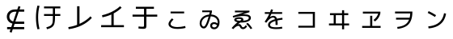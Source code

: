 SplineFontDB: 3.2
FontName: RictyDiminished-Regular
FullName: Ricty Diminished Regular
FamilyName: Ricty Diminished
Weight: Book
Copyright: Copyright (c) 2011-2017 Yasunori Yusa\nCopyright (c) 2006 The Inconsolata Project Authors\nCopyright (c) 2020 itouhiro\nCopyright (C) 2002-2019 M+ FONTS PROJECT\nSIL Open Font License Version 1.1 (http://scripts.sil.org/ofl)
Version: 4.1.1.20200415
ItalicAngle: 0
UnderlinePosition: -150
UnderlineWidth: 50
Ascent: 860
Descent: 140
InvalidEm: 0
sfntRevision: 0x00041999
LayerCount: 2
Layer: 0 1 "+gMyXYgAA" 1
Layer: 1 1 "+Uk2XYgAA" 0
XUID: [1021 1008 -2030067150 12016504]
StyleMap: 0x0040
FSType: 0
OS2Version: 1
OS2_WeightWidthSlopeOnly: 0
OS2_UseTypoMetrics: 0
CreationTime: 1586902698
ModificationTime: 1740402363
PfmFamily: 17
TTFWeight: 400
TTFWidth: 5
LineGap: 0
VLineGap: 0
Panose: 2 11 5 9 2 2 3 2 2 7
OS2TypoAscent: 860
OS2TypoAOffset: 0
OS2TypoDescent: -140
OS2TypoDOffset: 0
OS2TypoLinegap: 0
OS2WinAscent: 835
OS2WinAOffset: 0
OS2WinDescent: 215
OS2WinDOffset: 0
HheadAscent: 835
HheadAOffset: 0
HheadDescent: -215
HheadDOffset: 0
OS2SubXSize: 650
OS2SubYSize: 699
OS2SubXOff: 0
OS2SubYOff: 140
OS2SupXSize: 650
OS2SupYSize: 699
OS2SupXOff: 0
OS2SupYOff: 479
OS2StrikeYSize: 49
OS2StrikeYPos: 258
OS2FamilyClass: 2057
OS2Vendor: 'PfEd'
OS2CodePages: 4012019f.dfd70000
OS2UnicodeRanges: e00002bf.6ac7fdfb.04000012.00000000
MarkAttachClasses: 1
DEI: 91125
MacFeat: 0 0 0
MacName: 0 0 24 "All Typographic Features"
MacName: 0 1 24 "Fonctions typographiques"
MacName: 0 2 32 "Alle typografischen Mglichkeiten"
MacName: 0 3 21 "Funzioni Tipografiche"
MacName: 0 4 28 "Alle typografische kenmerken"
MacSetting: 0
MacName: 0 0 17 "All Type Features"
MacName: 0 1 31 "Toutes fonctions typographiques"
MacName: 0 2 23 "Alle Auszeichnungsarten"
MacName: 0 3 17 "Tutte le Funzioni"
MacName: 0 4 18 "Alle typekenmerken"
MacFeat: 10 1 0
MacName: 0 0 17 "Vertical Position"
MacName: 0 1 18 "Position Verticale"
MacName: 0 4 17 "Verticale positie"
MacSetting: 0
MacName: 0 0 24 "Normal Vertical Position"
MacName: 0 1 26 "Position Verticale Normale"
MacName: 0 2 6 "Normal"
MacName: 0 3 17 "Posizione Normale"
MacName: 0 4 25 "Normale verticale positie"
MacSetting: 1
MacName: 0 0 9 "Superiors"
MacName: 0 1 18 "Position Suprieure"
MacName: 0 2 12 "Hochgestellt"
MacName: 0 3 5 "Apice"
MacName: 0 4 11 "Superieuren"
MacSetting: 2
MacName: 0 0 9 "Inferiors"
MacName: 0 1 18 "Position Infrieure"
MacName: 0 2 12 "Tiefgestellt"
MacName: 0 3 6 "Pedice"
MacName: 0 4 11 "Inferieuren"
MacFeat: 11 1 0
MacName: 0 0 9 "Fractions"
MacName: 0 1 9 "Fractions"
MacName: 0 4 7 "Breuken"
MacSetting: 0
MacName: 0 0 12 "No Fractions"
MacName: 0 1 16 "Pas de Fractions"
MacName: 0 2 11 "Kein Bruche"
MacName: 0 3 16 "Nessuna Frazione"
MacName: 0 4 12 "Geen breuken"
MacSetting: 2
MacName: 0 0 18 "Diagonal Fractions"
MacName: 0 1 22 "Fractions en Diagonale"
MacName: 0 2 16 "Diagonaler Bruch"
MacName: 0 3 18 "Frazioni Diagonali"
MacName: 0 4 17 "Diagonale breuken"
MacFeat: 20 1 0
MacName: 0 0 15 "Character Shape"
MacName: 0 1 19 "Forme des Caractres"
MacName: 0 4 9 "Tekenvorm"
MacSetting: 0
MacName: 0 0 11 "Traditional"
MacName: 0 1 13 "Traditionelle"
MacName: 0 4 12 "Traditioneel"
MacSetting: 4
MacName: 0 0 8 "jis 1990"
MacName: 0 1 8 "jis 1990"
MacName: 0 4 8 "jis 1990"
EndMacFeatures
ShortTable: cvt  2
  33
  633
EndShort
ShortTable: maxp 16
  1
  0
  8284
  415
  22
  0
  0
  2
  0
  1
  1
  0
  64
  0
  0
  0
EndShort
LangName: 1033 "" "" "" "FontForge 2.0 : Ricty Diminished Regular : 15-04-2020"
GaspTable: 1 65535 2 0
Encoding: UnicodeFull
Compacted: 1
UnicodeInterp: none
NameList: AGL For New Fonts
DisplaySize: -36
AntiAlias: 1
FitToEm: 0
WinInfo: 0 32 8
BeginPrivate: 0
EndPrivate
Grid
23 -127 m 25
 23 783 l 25
 933 783 l 25
 933 -127 l 25
 23 -127 l 25
EndSplineSet
AnchorClass2: "Anchor-0"""  "Anchor-1"""  "Anchor-2"""  "Anchor-3"""  "Anchor-4"""  "Anchor-5"""  "Anchor-6""" 
BeginChars: 1114152 54

StartChar: u1B11F
Encoding: 110879 110879 0
Width: 1000
Flags: W
LayerCount: 2
Fore
SplineSet
634 375 m 5,0,-1
 361 375 l 5,1,-1
 361 434 l 5,2,-1
 634 434 l 5,3,-1
 634 612 l 1,4,-1
 361 612 l 1,5,-1
 361 672 l 1,6,-1
 864 672 l 1,7,-1
 864 612 l 1,8,-1
 700 612 l 1,9,-1
 700 434 l 5,10,-1
 864 434 l 5,11,-1
 864 375 l 5,12,-1
 700 375 l 5,13,-1
 700 334 l 2,14,15
 700 153 700 153 661 84 c 128,-1,16
 622 15 622 15 524 -20 c 0,17,18
 493 -31 493 -31 453 -42 c 1,19,-1
 432 18 l 1,20,21
 536 46 536 46 575 80 c 0,22,23
 627 124 627 124 630 220 c 0,24,25
 634 324 634 324 634 334 c 2,26,-1
 634 375 l 5,0,-1
222 690 m 1,27,28
 177 518 177 518 178 328 c 0,29,30
 178 136 178 136 222 -35 c 1,31,-1
 157 -44 l 1,32,33
 111 129 111 129 111 328 c 0,34,35
 111 529 111 529 157 699 c 1,36,-1
 222 690 l 1,27,28
EndSplineSet
Colour: ff00ff
EndChar

StartChar: u1B120
Encoding: 110880 110880 1
Width: 1000
Flags: W
LayerCount: 2
Fore
SplineSet
122 -41 m 1,0,-1
 111 24 l 1,1,2
 251 44 251 44 383 95 c 1,3,-1
 383 679 l 1,4,-1
 457 679 l 1,5,-1
 457 126 l 1,6,7
 521 156 521 156 583 193 c 0,8,9
 706 267 706 267 795 362 c 1,10,-1
 839 313 l 1,11,12
 570 22 570 22 122 -41 c 1,0,-1
EndSplineSet
Colour: ff00ff
EndChar

StartChar: u1B121
Encoding: 110881 110881 2
Width: 1000
Flags: W
LayerCount: 2
Fore
SplineSet
126 21 m 5,0,-1
 126 85 l 1037,1,-1
153 397 m 5,2,3
 358 441 358 441 540 551 c 4,4,5
 636 609 636 609 711 679 c 5,6,-1
 759 633 l 5,7,8
 649 527 649 527 514 455 c 5,9,-1
 514 85 l 5,10,-1
 830 85 l 5,11,-1
 830 21 l 5,12,-1
 126 21 l 5,13,-1
 126 85 l 5,14,-1
 442 85 l 5,15,-1
 442 419 l 5,16,17
 314 362 314 362 166 332 c 5,18,19
 166 332 166 332 153 397 c 5,2,3
EndSplineSet
Colour: ff00ff
EndChar

StartChar: u1B122
Encoding: 110882 110882 3
Width: 1000
Flags: W
LayerCount: 2
Fore
SplineSet
199 598 m 1,0,-1
 199 662 l 1,1,-1
 757 662 l 1,2,-1
 757 598 l 1,3,-1
 524 598 l 1,4,-1
 524 416 l 1,5,-1
 860 416 l 1,6,-1
 860 352 l 1,7,-1
 524 352 l 1,8,-1
 524 79 l 2,9,10
 524 6 524 6 503 -12 c 128,-1,12
 482 -30 482 -30 421 -30 c 0,13,14
 354 -30 354 -30 277 -18 c 1,15,-1
 284 45 l 1,16,17
 342 35 342 35 407 35 c 0,18,19
 436 35 436 35 445 44 c 0,20,21
 451 50 451 50 451 87 c 2,22,-1
 451 352 l 1,23,-1
 96 352 l 1,24,-1
 96 416 l 1,25,-1
 451 416 l 1,26,-1
 451 598 l 1,27,-1
 199 598 l 1,0,-1
EndSplineSet
Colour: ff00ff
EndChar

StartChar: u1B132
Encoding: 110898 110898 4
Width: 1000
Flags: W
LayerCount: 2
Fore
SplineSet
483 -33 m 0,0,1
 314 -33 314 -33 244 37 c 0,2,3
 208 73 208 73 208 123 c 0,4,5
 209 196 209 196 315 299 c 1,6,-1
 362 261 l 1,7,8
 273 172 273 172 272 127 c 0,9,10
 272 72 272 72 349 46 c 0,11,12
 402 27 402 27 483 26 c 0,13,14
 587 26 587 26 693 51 c 0,15,16
 705 54 705 54 723 59 c 1,17,-1
 736 -1 l 1,18,19
 646 -26 646 -26 519 -32 c 0,20,21
 506 -33 506 -33 483 -33 c 0,0,1
272 455 m 1,22,-1
 272 512 l 1,23,-1
 691 512 l 1,24,-1
 691 455 l 1,25,-1
 272 455 l 1,22,-1
EndSplineSet
Colour: ff00ff
EndChar

StartChar: u1B150
Encoding: 110928 110928 5
Width: 1000
Flags: W
LayerCount: 2
Fore
SplineSet
496 69 m 0,0,1
 496 121 496 121 532.5 149.5 c 128,-1,2
 569 178 569 178 620 178 c 0,3,4
 676 177 676 177 723 139 c 1,5,6
 726 161 726 161 726 180 c 0,7,8
 726 266 726 266 655 318 c 0,9,10
 598 359 598 359 513 362 c 1,11,12
 431 76 431 76 368 13 c 0,13,14
 337 -18 337 -18 298 -18 c 0,15,16
 241 -18 241 -18 204 33 c 0,17,18
 171 78 171 78 171 141 c 0,19,20
 171 257 171 257 259 335 c 0,21,22
 340 407 340 407 464 418 c 0,23,24
 465 421 465 421 467.5 432 c 128,-1,25
 470 443 470 443 474 459 c 128,-1,26
 478 475 478 475 483 492 c 1,27,28
 482 492 482 492 250 492 c 1,29,-1
 250 546 l 1,30,-1
 549 546 l 1,31,-1
 549 497 l 1,32,-1
 528 419 l 1,33,34
 655 412 655 412 725 335 c 0,35,36
 785 271 785 271 785 180 c 0,37,38
 785 53 785 53 713 -9 c 0,39,40
 673 -43 673 -43 622 -43 c 0,41,42
 561 -43 561 -43 528.5 -9.5 c 128,-1,43
 496 24 496 24 496 69 c 0,0,1
230 141 m 0,44,45
 230 83 230 83 265 54 c 0,46,47
 281 41 281 41 296 41 c 0,48,49
 360 41 360 41 448 358 c 1,50,51
 337 341 337 341 277 268 c 0,52,53
 230 212 230 212 230 141 c 0,44,45
707 78 m 1,54,55
 666 120 666 120 622 120 c 0,56,57
 574 120 574 120 561 90 c 0,58,59
 556 79 556 79 556 69 c 0,60,61
 556 40 556 40 576 27.5 c 128,-1,62
 596 15 596 15 622 15 c 0,63,64
 680 15 680 15 707 78 c 1,54,55
EndSplineSet
Colour: ff00ff
EndChar

StartChar: u1B151
Encoding: 110929 110929 6
Width: 1000
Flags: W
LayerCount: 2
Fore
SplineSet
607 126 m 1,0,-1
 656 158 l 1,1,2
 739 78 739 78 797 -14 c 1,3,-1
 745 -39 l 1,4,5
 695 38 695 38 607 126 c 1,0,-1
689 312 m 2,6,7
 689 331 689 331 676.5 343.5 c 128,-1,8
 664 356 664 356 624 364 c 128,-1,9
 584 372 584 372 514 372 c 0,10,11
 380 372 380 372 210 322 c 1,12,-1
 192 372 l 1,13,-1
 539 487 l 1,14,-1
 260 487 l 1,15,-1
 260 541 l 1,16,-1
 710 541 l 1,17,-1
 710 493 l 1,18,-1
 491 420 l 1,19,20
 532 425 532 425 559 424 c 0,21,22
 706 424 706 424 743 357 c 0,23,24
 754 338 754 338 754 314 c 0,25,26
 754 283 754 283 738.5 258 c 128,-1,27
 723 233 723 233 696 217.5 c 128,-1,28
 669 202 669 202 638.5 191.5 c 128,-1,29
 608 181 608 181 571 176 c 128,-1,30
 534 171 534 171 506 169 c 128,-1,31
 478 167 478 167 449 167 c 2,32,-1
 425 167 l 1,33,34
 399 151 399 151 347 107 c 1,35,36
 358 112 358 112 374 115.5 c 128,-1,37
 390 119 390 119 394 119 c 0,38,39
 431 119 431 119 456 77 c 0,40,41
 457 75 457 75 459.5 70.5 c 128,-1,42
 462 66 462 66 463 64 c 0,43,44
 473 43 473 43 482.5 32.5 c 128,-1,45
 492 22 492 22 496.5 20 c 128,-1,46
 501 18 501 18 509 18 c 0,47,48
 534 18 534 18 554 35.5 c 128,-1,49
 574 53 574 53 596 85 c 1,50,-1
 636 46 l 1,51,52
 627 33 627 33 621.5 25.5 c 128,-1,53
 616 18 616 18 602.5 3 c 128,-1,54
 589 -12 589 -12 572.5 -22.5 c 128,-1,55
 556 -33 556 -33 536 -37 c 0,56,57
 524 -40 524 -40 512 -40 c 0,58,59
 456 -40 456 -40 424 10 c 0,60,61
 424 11 424 11 421.5 15 c 128,-1,62
 419 19 419 19 418 22 c 0,63,64
 402 53 402 53 389 59 c 0,65,66
 380 63 380 63 372 63 c 0,67,68
 319 63 319 63 254 7 c 0,69,70
 230 -14 230 -14 208 -40 c 1,71,-1
 159 -5 l 1,72,73
 254 108 254 108 342 176 c 1,74,75
 240 197 240 197 239 256 c 0,76,77
 239 292 239 292 286 315 c 0,78,79
 327 336 327 336 387 334 c 0,80,81
 518 332 518 332 522 258 c 0,82,83
 522 257 522 257 522 258 c 2,84,85
 522 240 522 240 512 226 c 1,86,87
 676 235 676 235 688 302 c 1,88,-1
 689 312 l 2,6,7
457 259 m 0,89,90
 456 280 456 280 387 280 c 0,91,92
 321 280 321 280 307 261 c 0,93,94
 305 258 305 258 305 256 c 0,95,96
 305 240 305 240 340 232.5 c 128,-1,97
 375 225 375 225 417 224 c 1,98,99
 453 246 453 246 456 255 c 0,100,101
 456 256 456 256 456.5 257 c 128,-1,102
 457 258 457 258 457 259 c 0,89,90
EndSplineSet
Colour: ff00ff
EndChar

StartChar: u1B152
Encoding: 110930 110930 7
Width: 1000
Flags: W
LayerCount: 2
Fore
SplineSet
511 217 m 1,0,1
 351 167 351 167 348 98 c 0,2,3
 348 54 348 54 390 37 c 0,4,5
 436 18 436 18 538 18 c 0,6,7
 620 18 620 18 717 35 c 1,8,-1
 723 -23 l 1,9,10
 635 -38 635 -38 538 -38 c 0,11,12
 463 -38 463 -38 411.5 -28 c 128,-1,13
 360 -18 360 -18 333 1 c 128,-1,14
 306 20 306 20 295 42 c 128,-1,15
 284 64 284 64 284 94 c 0,16,17
 284 211 284 211 500 272 c 1,18,19
 490 304 490 304 473.5 314 c 128,-1,20
 457 324 457 324 435 324 c 0,21,22
 368 324 368 324 281 226 c 0,23,24
 250 190 250 190 229 160 c 1,25,-1
 178 193 l 1,26,27
 265 314 265 314 321 439 c 1,28,-1
 184 439 l 1,29,-1
 184 494 l 1,30,-1
 345 494 l 1,31,32
 357 524 357 524 377 582 c 1,33,-1
 438 568 l 1,34,35
 432 550 432 550 410 494 c 1,36,-1
 720 494 l 1,37,-1
 720 439 l 1,38,-1
 387 439 l 1,39,40
 363 385 363 385 342 343 c 1,41,42
 357 353 357 353 382 362 c 128,-1,43
 407 371 407 371 424.5 375 c 128,-1,44
 442 379 442 379 445 379 c 1,45,-1
 444 379 l 1,46,47
 468 379 468 379 488 371 c 128,-1,48
 508 363 508 363 519 354 c 128,-1,49
 530 345 530 345 539.5 330 c 128,-1,50
 549 315 549 315 552 307.5 c 128,-1,51
 555 300 555 300 560 288 c 1,52,53
 641 306 641 306 726 316 c 1,54,-1
 732 259 l 1,55,56
 617 243 617 243 573 233 c 1,57,58
 581 178 581 178 581 96 c 2,59,-1
 581 92 l 1,60,-1
 516 92 l 1,61,-1
 516 96 l 2,62,63
 516 171 516 171 511 217 c 1,0,1
EndSplineSet
Colour: ff00ff
EndChar

StartChar: u1B155
Encoding: 110933 110933 8
Width: 1000
Flags: W
LayerCount: 2
Fore
SplineSet
220 501 m 1,0,-1
 732 501 l 1,1,-1
 732 7 l 1,2,-1
 220 7 l 1,3,-1
 220 66 l 1,4,-1
 667 66 l 1,5,-1
 667 441 l 1,6,-1
 220 441 l 1,7,-1
 220 501 l 1,0,-1
EndSplineSet
Colour: ff00ff
EndChar

StartChar: u1B164
Encoding: 110948 110948 9
Width: 1000
Flags: W
LayerCount: 2
Fore
SplineSet
378 399 m 1,0,-1
 378 138 l 1,1,-1
 571 138 l 1,2,-1
 571 399 l 1,3,-1
 378 399 l 1,0,-1
313 399 m 1,4,-1
 198 399 l 1,5,-1
 198 460 l 1,6,-1
 571 460 l 1,7,-1
 571 553 l 1,8,-1
 635 553 l 1,9,-1
 635 460 l 1,10,-1
 763 460 l 1,11,-1
 763 399 l 1,12,-1
 635 399 l 1,13,-1
 635 138 l 1,14,-1
 789 138 l 1,15,-1
 789 77 l 1,16,-1
 635 77 l 1,17,-1
 635 -45 l 1,18,-1
 571 -45 l 1,19,-1
 571 77 l 1,20,-1
 167 77 l 1,21,-1
 167 138 l 1,22,-1
 313 138 l 1,23,-1
 313 399 l 1,4,-1
EndSplineSet
Colour: ff00ff
EndChar

StartChar: u1B165
Encoding: 110949 110949 10
Width: 1000
Flags: W
LayerCount: 2
Fore
SplineSet
215 449 m 1,0,-1
 215 509 l 1,1,-1
 755 509 l 1,2,-1
 755 453 l 1,3,4
 723 327 723 327 638 244 c 0,5,6
 600 211 600 211 588 201 c 1,7,-1
 543 248 l 1,8,9
 652 329 652 329 687 449 c 1,10,-1
 215 449 l 1,0,-1
763 60 m 1,11,-1
 763 0 l 1,12,-1
 193 0 l 1,13,-1
 193 60 l 1,14,-1
 440 60 l 1,15,-1
 440 379 l 1,16,-1
 505 379 l 1,17,-1
 505 60 l 1,18,-1
 763 60 l 1,11,-1
EndSplineSet
Colour: ff00ff
EndChar

StartChar: u1B166
Encoding: 110950 110950 11
Width: 1000
Flags: W
LayerCount: 2
Fore
SplineSet
209 512 m 1,0,-1
 745 512 l 1,1,-1
 745 497 l 2,2,3
 742 219 742 219 608 94 c 0,4,5
 501 -6 501 -6 285 -31 c 1,6,-1
 276 28 l 1,7,8
 423 44 423 44 512.5 98.5 c 128,-1,9
 602 153 602 153 642 259 c 1,10,-1
 240 259 l 1,11,-1
 240 318 l 1,12,-1
 660 318 l 1,13,14
 676 382 676 382 678 453 c 1,15,-1
 209 453 l 1,16,-1
 209 512 l 1,0,-1
EndSplineSet
Colour: ff00ff
EndChar

StartChar: u1B167
Encoding: 110951 110951 12
Width: 1000
Flags: W
LayerCount: 2
Fore
SplineSet
786 446 m 1,0,1
 779 405 779 405 768 367.5 c 128,-1,2
 757 330 757 330 737 285 c 128,-1,3
 717 240 717 240 690.5 202.5 c 128,-1,4
 664 165 664 165 622 127 c 128,-1,5
 580 89 580 89 529 61 c 128,-1,6
 478 33 478 33 406 12 c 128,-1,7
 334 -9 334 -9 249 -16 c 1,8,-1
 245 -16 l 1,9,-1
 235 46 l 1,10,11
 582 78 582 78 687 333 c 0,12,13
 708 384 708 384 724 460 c 1,14,-1
 786 446 l 1,0,1
218 469 m 1,15,-1
 248 526 l 1,16,17
 357 473 357 473 476 399 c 1,18,-1
 443 342 l 1,19,20
 352 401 352 401 218 469 c 1,15,-1
EndSplineSet
Colour: ff00ff
EndChar

StartChar: uni3042_uni3099.ccmp
Encoding: 1114112 -1 13
Width: 1000
GlyphClass: 2
Flags: W
LayerCount: 2
Fore
SplineSet
785 745 m 1,0,-1
 836 773 l 1,1,2
 876 707 876 707 915 633 c 1,3,-1
 863 608 l 1,4,5
 820 688 820 688 785 745 c 1,0,-1
662 731 m 1,6,-1
 712 757 l 1,7,8
 756 685 756 685 788 622 c 1,9,-1
 759 607 l 1,10,-1
 788 607 l 1,11,-1
 788 549 l 1,12,-1
 381 549 l 1,13,-1
 381 431 l 1,14,15
 443 443 443 443 502 443 c 0,16,17
 690 442 690 442 773 341 c 0,18,19
 819 282 819 282 821 198 c 0,20,21
 820 69 820 69 710 -7 c 0,22,23
 646 -49 646 -49 558 -66 c 1,24,-1
 541 -6 l 1,25,26
 679 20 679 20 732 109 c 0,27,28
 755 152 755 152 754 198 c 0,29,30
 752 317 752 317 640 360 c 1,31,32
 572 164 572 164 438 58 c 0,33,34
 338 -21 338 -21 238 -21 c 128,-1,35
 138 -21 138 -21 103 60 c 0,36,37
 89 94 89 94 87 139 c 0,38,39
 88 266 88 266 195 350 c 0,40,41
 250 392 250 392 315 414 c 1,42,-1
 315 549 l 1,43,-1
 120 549 l 1,44,-1
 120 607 l 5,45,-1
 315 607 l 1,46,-1
 315 722 l 1,47,-1
 381 722 l 1,48,-1
 381 607 l 1,49,-1
 733 607 l 1,50,51
 705 660 705 660 662 731 c 1,6,-1
315 348 m 1,52,53
 203 301 203 301 167 214 c 0,54,55
 153 177 153 177 154 146 c 0,56,57
 155 57 155 57 221 42 c 0,58,59
 233 39 233 39 245 39 c 0,60,61
 281 39 281 39 315 54 c 1,62,-1
 315 348 l 1,52,53
579 377 m 1,63,64
 540 382 540 382 502 382 c 0,65,66
 434 382 434 382 381 369 c 1,67,-1
 381 92 l 1,68,69
 495 176 495 176 560 330 c 0,70,71
 573 358 573 358 579 377 c 1,63,64
EndSplineSet
Colour: ff00ff
EndChar

StartChar: uni3044_uni3099.ccmp
Encoding: 1114113 -1 14
Width: 1000
GlyphClass: 2
Flags: W
LayerCount: 2
Fore
SplineSet
785 740 m 1,0,-1
 836 766 l 1,1,2
 880 694 880 694 915 628 c 1,3,-1
 863 602 l 1,4,5
 822 678 822 678 785 740 c 1,0,-1
662 724 m 1,6,-1
 712 751 l 1,7,8
 753 684 753 684 788 615 c 1,9,-1
 738 590 l 1,10,11
 709 648 709 648 662 724 c 1,6,-1
238 621 m 1,12,13
 200 476 200 476 199 318 c 0,14,15
 200 179 200 179 258 90 c 0,16,17
 293 41 293 41 325 39 c 0,18,19
 361 41 361 41 410 111 c 0,20,21
 452 174 452 174 487 265 c 1,22,-1
 551 240 l 1,23,24
 491 73 491 73 402 4 c 0,25,26
 359 -30 359 -30 321 -30 c 0,27,28
 260 -29 260 -29 205 48 c 0,29,30
 134 152 134 152 129 306 c 1,31,-1
 129 318 l 2,32,33
 129 489 129 489 170 630 c 1,34,-1
 238 621 l 1,12,13
760 560 m 1,35,36
 834 384 834 384 848 152 c 0,37,38
 851 107 851 107 851 64 c 1,39,-1
 781 64 l 1,40,41
 781 325 781 325 695 540 c 1,42,-1
 760 560 l 1,35,36
EndSplineSet
Colour: ff00ff
EndChar

StartChar: uni3046_uni309A.ccmp
Encoding: 1114114 -1 15
Width: 1000
Flags: W
LayerCount: 2
Fore
SplineSet
898 634 m 0,0,1
 897 572 897 572 849 538 c 0,2,3
 818 516 818 516 780 516 c 0,4,5
 717 517 717 517 683 565 c 0,6,7
 661 596 661 596 662 634 c 0,8,9
 663 697 663 697 711 731 c 0,10,11
 742 753 742 753 780 753 c 0,12,13
 841 752 841 752 876 703 c 0,14,15
 898 672 898 672 898 634 c 0,0,1
847 634 m 0,16,17
 846 673 846 673 813 692 c 0,18,19
 798 701 798 701 780 701 c 0,20,21
 738 700 738 700 722 666 c 0,22,23
 713 647 713 647 713 634 c 0,24,25
 712 596 712 596 747 576 c 0,26,27
 762 567 762 567 780 567 c 0,28,29
 818 568 818 568 838 602 c 0,30,31
 847 618 847 618 847 634 c 0,16,17
243 639 m 1,32,-1
 251 701 l 1,33,34
 449 667 449 667 621 667 c 1,35,-1
 621 603 l 1,36,37
 452 604 452 604 243 639 c 1,32,-1
125 419 m 1,38,39
 348 474 348 474 518 476 c 2,40,-1
 530 476 l 2,41,42
 748 475 748 475 789 346 c 0,43,44
 796 322 796 322 796 291 c 0,45,46
 795 141 795 141 640 53 c 0,47,48
 511 -20 511 -20 306 -36 c 1,49,-1
 290 27 l 1,50,51
 566 53 566 53 674 166 c 0,52,53
 727 223 727 223 726 288 c 0,54,55
 723 411 723 411 526 412 c 0,56,57
 379 412 379 412 144 358 c 0,58,59
 141 357 141 357 139 357 c 2,60,-1
 125 419 l 1,38,39
EndSplineSet
Colour: ff00ff
EndChar

StartChar: uni3048_uni3099.ccmp
Encoding: 1114115 -1 16
Width: 1000
GlyphClass: 2
Flags: W
LayerCount: 2
Fore
SplineSet
785 745 m 1,0,-1
 836 773 l 1,1,2
 876 707 876 707 915 633 c 1,3,-1
 863 608 l 1,4,5
 820 688 820 688 785 745 c 1,0,-1
662 731 m 1,6,-1
 712 757 l 1,7,8
 756 685 756 685 788 622 c 1,9,-1
 738 596 l 1,10,11
 710 653 710 653 662 731 c 1,6,-1
247 634 m 1,12,-1
 255 694 l 1,13,14
 464 661 464 661 657 662 c 1,15,-1
 657 599 l 1,16,17
 479 599 479 599 247 634 c 1,12,-1
151 494 m 1,18,-1
 716 494 l 1,19,-1
 716 427 l 1,20,-1
 490 241 l 1,21,-1
 491 240 l 1,22,23
 503 242 503 242 506 242 c 0,24,25
 542 242 542 242 563 206 c 0,26,27
 579 176 579 176 593 120 c 0,28,29
 610 54 610 54 635 37 c 0,30,31
 655 26 655 26 697 26 c 0,32,33
 758 26 758 26 813 42 c 1,34,-1
 825 -18 l 1,35,36
 758 -36 758 -36 691 -36 c 0,37,38
 605 -35 605 -35 570 2 c 0,39,40
 546 30 546 30 533 84 c 0,41,42
 510 173 510 173 479 187 c 0,43,44
 471 191 471 191 460 190 c 0,45,46
 435 189 435 189 411 174 c 0,47,48
 367 146 367 146 132 -44 c 1,49,-1
 92 7 l 1,50,-1
 619 432 l 1,51,-1
 618 434 l 1,52,-1
 151 434 l 1,53,-1
 151 494 l 1,18,-1
EndSplineSet
Colour: ff00ff
EndChar

StartChar: uni304A_uni3099.ccmp
Encoding: 1114116 -1 17
Width: 1000
GlyphClass: 2
Flags: W
LayerCount: 2
Fore
SplineSet
785 745 m 1,0,-1
 836 773 l 1,1,2
 876 707 876 707 915 633 c 1,3,-1
 863 608 l 1,4,5
 820 688 820 688 785 745 c 1,0,-1
662 731 m 1,6,-1
 712 757 l 1,7,8
 756 685 756 685 788 622 c 1,9,-1
 748 601 l 1,10,11
 814 525 814 525 868 441 c 1,12,-1
 818 409 l 1,13,14
 758 502 758 502 672 594 c 1,15,-1
 719 632 l 1,16,17
 695 677 695 677 662 731 c 1,6,-1
336 309 m 1,18,19
 204 278 204 278 160 201 c 0,20,21
 145 172 145 172 145 143 c 0,22,23
 146 91 146 91 195 52 c 0,24,25
 234 23 234 23 272 23 c 0,26,27
 321 24 321 24 332 57 c 0,28,29
 336 70 336 70 336 89 c 2,30,-1
 336 309 l 1,18,19
111 598 m 1,31,-1
 336 598 l 1,32,-1
 336 722 l 1,33,-1
 402 722 l 1,34,-1
 402 598 l 1,35,-1
 636 598 l 1,36,-1
 636 540 l 1,37,-1
 402 540 l 1,38,-1
 402 384 l 1,39,40
 451 389 451 389 484 389 c 0,41,42
 642 389 642 389 727 308 c 0,43,44
 784 253 784 253 784 185 c 0,45,46
 782 6 782 6 595 -41 c 0,47,48
 573 -46 573 -46 528 -52 c 1,49,-1
 514 9 l 1,50,51
 714 33 714 33 716 182 c 0,52,53
 716 242 716 242 650 284 c 0,54,55
 582 325 582 325 484 325 c 0,56,57
 448 325 448 325 402 320 c 1,58,-1
 402 88 l 2,59,60
 401 -1 401 -1 349 -24 c 0,61,62
 321 -36 321 -36 278 -36 c 0,63,64
 192 -35 192 -35 131 25 c 0,65,66
 80 77 80 77 78 143 c 0,67,68
 79 240 79 240 172 307 c 0,69,70
 238 353 238 353 336 374 c 1,71,-1
 336 540 l 1,72,-1
 111 540 l 1,73,-1
 111 598 l 1,31,-1
EndSplineSet
Colour: ff00ff
EndChar

StartChar: uni3055_uni309A.ccmp
Encoding: 1114117 -1 18
Width: 1000
Flags: W
LayerCount: 2
Fore
SplineSet
910 639 m 0,0,1
 909 577 909 577 861 543 c 0,2,3
 830 521 830 521 792 521 c 0,4,5
 765 521 765 521 743 531 c 1,6,7
 691 529 691 529 613 525 c 1,8,9
 645 387 645 387 727 263 c 1,10,-1
 666 227 l 1,11,12
 568 294 568 294 442 302 c 1,13,-1
 422 302 l 2,14,15
 287 302 287 302 246 229 c 0,16,17
 231 202 231 202 231 169 c 0,18,19
 234 9 234 9 497 9 c 0,20,21
 588 9 588 9 712 30 c 1,22,-1
 723 -31 l 1,23,24
 616 -52 616 -52 497 -52 c 0,25,26
 237 -51 237 -51 176 90 c 0,27,28
 161 125 161 125 161 172 c 0,29,30
 162 284 162 284 264 333 c 0,31,32
 328 363 328 363 418 363 c 0,33,34
 523 363 523 363 623 316 c 1,35,-1
 624 317 l 1,36,37
 572 411 572 411 547 524 c 1,38,39
 351 518 351 518 109 516 c 1,40,-1
 109 577 l 1,41,42
 357 579 357 579 536 584 c 1,43,44
 527 635 527 635 522 706 c 1,45,-1
 588 709 l 1,46,47
 592 648 592 648 602 586 c 1,48,49
 643 587 643 587 684 589 c 1,50,51
 673 612 673 612 674 639 c 0,52,53
 675 702 675 702 723 736 c 0,54,55
 754 758 754 758 792 758 c 0,56,57
 853 757 853 757 888 708 c 0,58,59
 910 677 910 677 910 639 c 0,0,1
859 639 m 0,60,61
 858 678 858 678 825 697 c 0,62,63
 810 706 810 706 792 706 c 0,64,65
 750 705 750 705 734 671 c 0,66,67
 725 652 725 652 725 639 c 0,68,69
 724 601 724 601 759 581 c 0,70,71
 774 572 774 572 792 572 c 0,72,73
 830 573 830 573 850 607 c 0,74,75
 859 623 859 623 859 639 c 0,60,61
EndSplineSet
Colour: ff00ff
EndChar

StartChar: uni3057_uni309A.ccmp
Encoding: 1114118 -1 19
Width: 1000
Flags: W
LayerCount: 2
Fore
SplineSet
770 601 m 0,0,1
 769 539 769 539 721 505 c 0,2,3
 690 483 690 483 652 483 c 0,4,5
 589 484 589 484 555 532 c 0,6,7
 533 563 533 563 534 601 c 0,8,9
 535 664 535 664 583 698 c 0,10,11
 614 720 614 720 652 720 c 0,12,13
 713 719 713 719 748 670 c 0,14,15
 770 639 770 639 770 601 c 0,0,1
719 601 m 0,16,17
 718 640 718 640 685 659 c 0,18,19
 670 668 670 668 652 668 c 0,20,21
 610 667 610 667 594 633 c 0,22,23
 585 614 585 614 585 601 c 0,24,25
 584 563 584 563 619 543 c 0,26,27
 634 534 634 534 652 534 c 0,28,29
 690 535 690 535 710 569 c 0,30,31
 719 585 719 585 719 601 c 0,16,17
200 704 m 1,32,-1
 271 702 l 1,33,34
 261 486 261 486 261 291 c 0,35,36
 261 112 261 112 315 56 c 0,37,38
 357 18 357 18 444 18 c 0,39,40
 596 19 596 19 698 190 c 0,41,42
 728 243 728 243 751 301 c 1,43,-1
 815 277 l 1,44,45
 727 41 727 41 564 -25 c 0,46,47
 505 -48 505 -48 444 -48 c 0,48,49
 305 -47 305 -47 250 19 c 0,50,51
 190 95 190 95 190 291 c 0,52,53
 189 435 189 435 200 704 c 1,32,-1
EndSplineSet
Colour: ff00ff
EndChar

StartChar: uni3059_uni309A.ccmp
Encoding: 1114119 -1 20
Width: 1000
Flags: W
LayerCount: 2
Fore
SplineSet
75 622 m 1,0,-1
 514 622 l 1,1,-1
 514 740 l 1,2,-1
 581 740 l 1,3,-1
 581 622 l 1,4,-1
 851 622 l 1,5,-1
 851 564 l 1,6,-1
 581 564 l 1,7,-1
 581 360 l 1,8,9
 598 304 598 304 598 248 c 0,10,11
 597 79 597 79 482 8 c 0,12,13
 411 -35 411 -35 291 -52 c 1,14,-1
 281 12 l 1,15,16
 481 38 481 38 522 148 c 0,17,18
 532 177 532 177 534 210 c 2,19,-1
 534 222 l 1,20,-1
 532 222 l 1,21,22
 496 168 496 168 412 162 c 0,23,24
 404 161 404 161 393 161 c 0,25,26
 305 162 305 162 255 225 c 0,27,28
 217 273 217 273 217 334 c 0,29,30
 218 420 218 420 282 470 c 0,31,32
 330 507 330 507 393 507 c 0,33,34
 464 505 464 505 513 466 c 1,35,-1
 514 466 l 1,36,-1
 514 564 l 1,37,-1
 75 564 l 1,38,-1
 75 622 l 1,0,-1
285 334 m 0,39,40
 286 273 286 273 336 240 c 0,41,42
 366 221 366 221 403 221 c 0,43,44
 468 222 468 222 503 271 c 0,45,46
 522 299 522 299 522 334 c 0,47,48
 522 394 522 394 471 427 c 0,49,50
 441 446 441 446 403 446 c 0,51,52
 337 445 337 445 304 396 c 0,53,54
 285 368 285 368 285 334 c 0,39,40
897 401 m 0,55,56
 896 339 896 339 848 305 c 0,57,58
 817 283 817 283 779 283 c 0,59,60
 716 284 716 284 682 332 c 0,61,62
 660 363 660 363 661 401 c 0,63,64
 662 464 662 464 710 498 c 0,65,66
 741 520 741 520 779 520 c 0,67,68
 840 519 840 519 875 470 c 0,69,70
 897 439 897 439 897 401 c 0,55,56
846 401 m 0,71,72
 845 440 845 440 812 459 c 0,73,74
 797 468 797 468 779 468 c 0,75,76
 737 467 737 467 721 433 c 0,77,78
 712 414 712 414 712 401 c 0,79,80
 711 363 711 363 746 343 c 0,81,82
 761 334 761 334 779 334 c 0,83,84
 817 335 817 335 837 369 c 0,85,86
 846 385 846 385 846 401 c 0,71,72
EndSplineSet
Colour: ff00ff
EndChar

StartChar: uni305B_uni309A.ccmp
Encoding: 1114120 -1 21
Width: 1000
Flags: W
LayerCount: 2
Fore
SplineSet
921 635 m 0,0,1
 920 573 920 573 872 539 c 0,2,3
 861 532 861 532 850 527 c 1,4,-1
 852 471 l 1,5,6
 723 464 723 464 665 464 c 1,7,-1
 665 314 l 2,8,9
 665 229 665 229 640 210 c 0,10,11
 621 196 621 196 580 196 c 0,12,13
 532 196 532 196 441 223 c 0,14,15
 411 232 411 232 402 236 c 1,16,-1
 420 297 l 1,17,18
 510 269 510 269 551 263 c 0,19,20
 565 261 565 261 568 261 c 0,21,22
 593 262 593 262 596 269 c 0,23,24
 600 277 600 277 600 326 c 2,25,-1
 600 461 l 1,26,27
 439 458 439 458 278 455 c 1,28,-1
 278 173 l 2,29,30
 278 82 278 82 305 55 c 0,31,32
 338 22 338 22 440 17 c 0,33,34
 458 16 458 16 496 16 c 0,35,36
 634 16 634 16 748 35 c 1,37,-1
 755 -27 l 1,38,39
 645 -46 645 -46 496 -46 c 0,40,41
 332 -46 332 -46 276 -10 c 0,42,43
 224 24 224 24 214 115 c 0,44,45
 211 141 211 141 211 173 c 2,46,-1
 211 454 l 1,47,48
 171 454 171 454 142 453 c 2,49,-1
 74 453 l 1,50,-1
 74 514 l 1,51,-1
 142 514 l 2,52,53
 174 515 174 515 211 515 c 1,54,-1
 211 694 l 1,55,-1
 278 694 l 1,56,-1
 278 515 l 1,57,-1
 600 522 l 1,58,-1
 600 719 l 1,59,-1
 665 719 l 1,60,-1
 665 524 l 1,61,-1
 751 528 l 1,62,63
 724 540 724 540 706 566 c 0,64,65
 684 597 684 597 685 635 c 0,66,67
 686 698 686 698 734 732 c 0,68,69
 765 754 765 754 803 754 c 0,70,71
 864 753 864 753 899 704 c 0,72,73
 921 673 921 673 921 635 c 0,0,1
870 635 m 0,74,75
 869 674 869 674 836 693 c 0,76,77
 821 702 821 702 803 702 c 0,78,79
 761 701 761 701 745 667 c 0,80,81
 736 648 736 648 736 635 c 0,82,83
 735 597 735 597 770 577 c 0,84,85
 785 568 785 568 803 568 c 0,86,87
 841 569 841 569 861 603 c 0,88,89
 870 619 870 619 870 635 c 0,74,75
EndSplineSet
Colour: ff00ff
EndChar

StartChar: uni305D_uni309A.ccmp
Encoding: 1114121 -1 22
Width: 1000
Flags: W
LayerCount: 2
Fore
SplineSet
286 396 m 1,0,-1
 286 394 l 1,1,-1
 822 434 l 1,2,-1
 826 373 l 1,3,-1
 600 357 l 1,4,5
 423 293 423 293 382 195 c 0,6,7
 372 170 372 170 372 144 c 0,8,9
 375 21 375 21 603 20 c 0,10,11
 680 20 680 20 738 32 c 1,12,-1
 746 -30 l 1,13,14
 678 -43 678 -43 603 -43 c 0,15,16
 333 -42 333 -42 302 103 c 0,17,18
 298 118 298 118 299 136 c 0,19,20
 299 242 299 242 431 325 c 0,21,22
 449 336 449 336 471 347 c 1,23,-1
 471 349 l 1,24,-1
 68 318 l 1,25,-1
 64 379 l 1,26,27
 222 391 222 391 436 529 c 0,28,29
 506 574 506 574 565 620 c 1,30,-1
 564 622 l 1,31,-1
 208 622 l 1,32,-1
 208 682 l 1,33,-1
 673 682 l 1,34,-1
 677 623 l 1,35,36
 461 469 461 469 286 396 c 1,0,-1
933 580 m 0,37,38
 932 518 932 518 884 484 c 0,39,40
 853 462 853 462 815 462 c 0,41,42
 752 463 752 463 718 511 c 0,43,44
 696 542 696 542 697 580 c 0,45,46
 698 643 698 643 746 677 c 0,47,48
 777 699 777 699 815 699 c 0,49,50
 876 698 876 698 911 649 c 0,51,52
 933 618 933 618 933 580 c 0,37,38
882 580 m 0,53,54
 881 619 881 619 848 638 c 0,55,56
 833 647 833 647 815 647 c 0,57,58
 773 646 773 646 757 612 c 0,59,60
 748 593 748 593 748 580 c 0,61,62
 747 542 747 542 782 522 c 0,63,64
 797 513 797 513 815 513 c 0,65,66
 853 514 853 514 873 548 c 0,67,68
 882 564 882 564 882 580 c 0,53,54
EndSplineSet
Colour: ff00ff
EndChar

StartChar: uni3063_uni309A.ccmp
Encoding: 1114122 -1 23
Width: 1000
Flags: W
LayerCount: 2
Fore
SplineSet
870 583 m 0,0,1
 869 521 869 521 821 487 c 0,2,3
 790 465 790 465 752 465 c 0,4,5
 689 466 689 466 655 514 c 0,6,7
 633 545 633 545 634 583 c 0,8,9
 635 646 635 646 683 680 c 0,10,11
 714 702 714 702 752 702 c 0,12,13
 813 701 813 701 848 652 c 0,14,15
 870 621 870 621 870 583 c 0,0,1
819 583 m 0,16,17
 818 622 818 622 785 641 c 0,18,19
 770 650 770 650 752 650 c 0,20,21
 710 649 710 649 694 615 c 0,22,23
 685 596 685 596 685 583 c 0,24,25
 684 545 684 545 719 525 c 0,26,27
 734 516 734 516 752 516 c 0,28,29
 790 517 790 517 810 551 c 0,30,31
 819 567 819 567 819 583 c 0,16,17
140 439 m 1,32,33
 361 495 361 495 466 494 c 0,34,35
 740 491 740 491 741 264 c 0,36,37
 739 29 739 29 409 -9 c 0,38,39
 350 -16 350 -16 274 -16 c 1,40,-1
 271 46 l 1,41,42
 640 47 640 47 669 226 c 0,43,44
 672 243 672 243 671 258 c 0,45,46
 669 398 669 398 534 423 c 0,47,48
 504 428 504 428 460 430 c 0,49,50
 363 430 363 430 154 376 c 1,51,-1
 140 439 l 1,32,33
EndSplineSet
Colour: ff00ff
EndChar

StartChar: uni3064_uni309A.ccmp
Encoding: 1114123 -1 24
Width: 1000
Flags: W
LayerCount: 2
Fore
SplineSet
894 623 m 0,0,1
 893 561 893 561 845 527 c 0,2,3
 818 508 818 508 785 505 c 1,4,5
 842 436 842 436 843 321 c 0,6,7
 843 75 843 75 543 3 c 0,8,9
 426 -25 426 -25 263 -25 c 1,10,-1
 259 41 l 1,11,12
 749 42 749 42 768 294 c 0,13,14
 769 305 769 305 768 314 c 0,15,16
 766 490 766 490 605 528 c 0,17,18
 554 539 554 539 495 539 c 0,19,20
 371 539 371 539 111 471 c 1,21,-1
 95 537 l 1,22,23
 362 607 362 607 500 607 c 0,24,25
 595 606 595 606 664 584 c 1,26,27
 658 603 658 603 658 623 c 0,28,29
 659 686 659 686 707 720 c 0,30,31
 738 742 738 742 776 742 c 0,32,33
 837 741 837 741 872 692 c 0,34,35
 894 661 894 661 894 623 c 0,0,1
843 623 m 0,36,37
 842 662 842 662 809 681 c 0,38,39
 794 690 794 690 776 690 c 0,40,41
 734 689 734 689 718 655 c 0,42,43
 709 636 709 636 709 623 c 0,44,45
 708 585 708 585 743 565 c 0,46,47
 758 556 758 556 776 556 c 0,48,49
 814 557 814 557 834 591 c 0,50,51
 843 607 843 607 843 623 c 0,36,37
EndSplineSet
Colour: ff00ff
EndChar

StartChar: uni3068_uni309A.ccmp
Encoding: 1114124 -1 25
Width: 1000
Flags: W
LayerCount: 2
Fore
SplineSet
848 633 m 0,0,1
 847 571 847 571 799 537 c 0,2,3
 781 524 781 524 760 519 c 1,4,-1
 773 461 l 1,5,6
 272 345 272 345 228 186 c 0,7,8
 224 172 224 172 224 157 c 0,9,10
 227 13 227 13 495 11 c 0,11,12
 622 11 622 11 773 32 c 1,13,-1
 780 -31 l 1,14,15
 624 -52 624 -52 495 -52 c 0,16,17
 220 -51 220 -51 164 84 c 0,18,19
 152 118 152 118 152 154 c 0,20,21
 155 275 155 275 315 370 c 1,22,23
 275 537 275 537 249 687 c 1,24,-1
 320 697 l 1,25,26
 348 534 348 534 382 404 c 1,27,28
 517 466 517 466 722 515 c 1,29,30
 665 519 665 519 633 564 c 0,31,32
 611 595 611 595 612 633 c 0,33,34
 613 696 613 696 661 730 c 0,35,36
 692 752 692 752 730 752 c 0,37,38
 791 751 791 751 826 702 c 0,39,40
 848 671 848 671 848 633 c 0,0,1
797 633 m 0,41,42
 796 672 796 672 763 691 c 0,43,44
 748 700 748 700 730 700 c 0,45,46
 688 699 688 699 672 665 c 0,47,48
 663 646 663 646 663 633 c 0,49,50
 662 595 662 595 697 575 c 0,51,52
 712 566 712 566 730 566 c 0,53,54
 768 567 768 567 788 601 c 0,55,56
 797 617 797 617 797 633 c 0,41,42
EndSplineSet
Colour: ff00ff
EndChar

StartChar: uni3089_uni309A.ccmp
Encoding: 1114125 -1 26
Width: 1000
Flags: W
LayerCount: 2
Fore
SplineSet
881 634 m 0,0,1
 880 572 880 572 832 538 c 0,2,3
 801 516 801 516 763 516 c 0,4,5
 702 517 702 517 666 565 c 0,6,7
 661 571 661 571 658 578 c 1,8,9
 459 579 459 579 266 606 c 1,10,-1
 273 666 l 1,11,12
 465 641 465 641 645 639 c 1,13,14
 648 696 648 696 694 731 c 0,15,16
 725 753 725 753 763 753 c 0,17,18
 824 752 824 752 859 703 c 0,19,20
 881 672 881 672 881 634 c 0,0,1
830 634 m 0,21,22
 829 673 829 673 796 692 c 0,23,24
 781 701 781 701 763 701 c 0,25,26
 725 700 725 700 705 666 c 0,27,28
 698 651 698 651 696 634 c 0,29,30
 697 595 697 595 730 576 c 0,31,32
 745 567 745 567 763 567 c 0,33,34
 801 568 801 568 821 602 c 0,35,36
 830 618 830 618 830 634 c 0,21,22
273 506 m 1,37,38
 255 372 255 372 240 290 c 1,39,-1
 242 289 l 1,40,41
 336 361 336 361 460 386 c 0,42,43
 505 396 505 396 547 396 c 0,44,45
 800 393 800 393 802 193 c 0,46,47
 800 8 800 8 572 -38 c 0,48,49
 497 -53 497 -53 408 -52 c 0,50,51
 323 -52 323 -52 221 -41 c 1,52,-1
 224 20 l 1,53,54
 341 8 341 8 408 9 c 0,55,56
 704 9 704 9 723 171 c 0,57,58
 725 185 725 185 725 193 c 0,59,60
 723 318 723 318 577 334 c 0,61,62
 551 336 551 336 538 336 c 0,63,64
 434 335 434 335 311 269 c 0,65,66
 262 242 262 242 221 209 c 1,67,-1
 159 225 l 1,68,69
 183 357 183 357 204 513 c 1,70,-1
 273 506 l 1,37,38
EndSplineSet
Colour: ff00ff
EndChar

StartChar: uni308A_uni309A.ccmp
Encoding: 1114126 -1 27
Width: 1000
Flags: W
LayerCount: 2
Fore
SplineSet
881 634 m 0,0,1
 880 572 880 572 832 538 c 0,2,3
 801 516 801 516 763 516 c 0,4,5
 759 516 759 516 755 516 c 1,6,7
 779 452 779 452 779 363 c 0,8,9
 778 96 778 96 592 3 c 0,10,11
 477 -55 477 -55 279 -55 c 1,12,-1
 276 9 l 1,13,14
 541 10 541 10 638 125 c 0,15,16
 705 210 705 210 707 363 c 0,17,18
 707 562 707 562 581 585 c 0,19,20
 564 588 564 588 552 587 c 0,21,22
 462 586 462 586 382 502 c 0,23,24
 287 400 287 400 266 252 c 0,25,26
 263 232 263 232 263 214 c 1,27,-1
 195 214 l 1,28,-1
 195 673 l 1,29,-1
 263 673 l 1,30,-1
 263 425 l 1,31,-1
 265 425 l 1,32,33
 325 566 325 566 436 624 c 0,34,35
 494 655 494 655 558 655 c 0,36,37
 607 655 607 655 645 638 c 1,38,39
 648 696 648 696 694 731 c 0,40,41
 725 753 725 753 763 753 c 0,42,43
 824 752 824 752 859 703 c 0,44,45
 881 672 881 672 881 634 c 0,0,1
830 634 m 0,46,47
 829 673 829 673 796 692 c 0,48,49
 781 701 781 701 763 701 c 0,50,51
 725 700 725 700 705 666 c 0,52,53
 698 651 698 651 696 634 c 0,54,55
 697 595 697 595 730 576 c 0,56,57
 745 567 745 567 763 567 c 0,58,59
 801 568 801 568 821 602 c 0,60,61
 830 618 830 618 830 634 c 0,46,47
EndSplineSet
Colour: ff00ff
EndChar

StartChar: uni308B_uni309A.ccmp
Encoding: 1114127 -1 28
Width: 1000
Flags: W
LayerCount: 2
Fore
SplineSet
881 634 m 0,0,1
 880 572 880 572 832 538 c 0,2,3
 801 516 801 516 763 516 c 0,4,5
 705 517 705 517 670 560 c 1,6,-1
 374 382 l 1,7,-1
 375 381 l 1,8,9
 466 406 466 406 546 405 c 0,10,11
 814 404 814 404 813 207 c 0,12,13
 812 35 812 35 653 -26 c 0,14,15
 574 -56 574 -56 465 -55 c 0,16,17
 209 -52 209 -52 208 90 c 0,18,19
 208 154 208 154 273 189 c 0,20,21
 329 219 329 219 408 218 c 0,22,23
 599 215 599 215 599 87 c 0,24,25
 599 53 599 53 583 16 c 1,26,27
 739 55 739 55 738 200 c 0,28,29
 738 325 738 325 594 345 c 0,30,31
 558 350 558 350 525 350 c 0,32,33
 337 348 337 348 140 237 c 1,34,-1
 113 286 l 1,35,-1
 605 596 l 1,36,-1
 605 598 l 1,37,-1
 179 598 l 1,38,-1
 179 657 l 1,39,-1
 647 657 l 1,40,41
 655 702 655 702 694 731 c 0,42,43
 725 753 725 753 763 753 c 0,44,45
 824 752 824 752 859 703 c 0,46,47
 881 672 881 672 881 634 c 0,0,1
830 634 m 0,48,49
 829 673 829 673 796 692 c 0,50,51
 781 701 781 701 763 701 c 0,52,53
 725 700 725 700 705 666 c 0,54,55
 698 651 698 651 696 634 c 0,56,57
 697 595 697 595 730 576 c 0,58,59
 745 567 745 567 763 567 c 0,60,61
 801 568 801 568 821 602 c 0,62,63
 830 618 830 618 830 634 c 0,48,49
514 6 m 1,64,65
 537 51 537 51 536 81 c 0,66,67
 533 158 533 158 404 160 c 0,68,69
 312 160 312 160 284 115 c 0,70,71
 277 103 277 103 277 90 c 0,72,73
 277 18 277 18 412 6 c 0,74,75
 446 4 446 4 465 4 c 0,76,77
 476 4 476 4 514 6 c 1,64,65
EndSplineSet
Colour: ff00ff
EndChar

StartChar: uni308C_uni309A.ccmp
Encoding: 1114128 -1 29
Width: 1000
Flags: W
LayerCount: 2
Fore
SplineSet
881 634 m 0,0,1
 880 572 880 572 832 538 c 0,2,3
 801 516 801 516 763 516 c 0,4,5
 739 516 739 516 719 524 c 1,6,7
 730 484 730 484 729 421 c 0,8,9
 729 380 729 380 718 288 c 0,10,11
 708 218 708 218 708 157 c 0,12,13
 708 52 708 52 744 46 c 0,14,15
 748 45 748 45 752 45 c 0,16,17
 791 46 791 46 861 117 c 0,18,19
 867 122 867 122 872 128 c 1,20,-1
 909 80 l 1,21,22
 839 1 839 1 768 -20 c 0,23,24
 748 -25 748 -25 736 -25 c 0,25,26
 671 -24 671 -24 650 40 c 0,27,28
 638 80 638 80 638 151 c 0,29,30
 638 204 638 204 649 283 c 0,31,32
 659 362 659 362 659 414 c 0,33,34
 658 518 658 518 625 526 c 0,35,36
 621 527 621 527 616 527 c 0,37,38
 562 526 562 526 354 333 c 1,39,-1
 353 333 l 1,40,-1
 352 332 l 1,41,-1
 352 -73 l 1,42,-1
 285 -73 l 1,43,-1
 285 268 l 1,44,45
 169 154 169 154 104 89 c 1,46,-1
 60 134 l 1,47,48
 184 261 184 261 285 357 c 1,49,-1
 285 491 l 1,50,-1
 72 491 l 1,51,-1
 72 551 l 1,52,-1
 285 551 l 1,53,-1
 285 706 l 1,54,-1
 352 706 l 1,55,-1
 352 419 l 1,56,57
 530 582 530 582 615 596 c 0,58,59
 624 597 624 597 631 596 c 0,60,61
 642 596 642 596 651 594 c 1,62,63
 645 613 645 613 645 634 c 0,64,65
 646 695 646 695 694 731 c 0,66,67
 725 753 725 753 763 753 c 0,68,69
 824 752 824 752 859 703 c 0,70,71
 881 672 881 672 881 634 c 0,0,1
830 634 m 0,72,73
 829 673 829 673 796 692 c 0,74,75
 781 701 781 701 763 701 c 0,76,77
 725 700 725 700 705 666 c 0,78,79
 698 651 698 651 696 634 c 0,80,81
 697 595 697 595 730 576 c 0,82,83
 745 567 745 567 763 567 c 0,84,85
 801 568 801 568 821 602 c 0,86,87
 830 618 830 618 830 634 c 0,72,73
EndSplineSet
Colour: ff00ff
EndChar

StartChar: uni308D_uni309A.ccmp
Encoding: 1114129 -1 30
Width: 1000
Flags: W
LayerCount: 2
Fore
SplineSet
881 634 m 0,0,1
 880 572 880 572 832 538 c 0,2,3
 801 516 801 516 763 516 c 0,4,5
 706 517 706 517 671 559 c 1,6,-1
 363 369 l 1,7,-1
 364 367 l 1,8,9
 461 396 461 396 540 396 c 0,10,11
 798 395 798 395 809 218 c 1,12,-1
 809 204 l 2,13,14
 809 -34 809 -34 474 -45 c 1,15,-1
 445 -45 l 2,16,17
 370 -45 370 -45 265 -34 c 1,18,-1
 266 30 l 1,19,20
 359 19 359 19 440 19 c 0,21,22
 734 22 734 22 734 198 c 0,23,24
 734 310 734 310 600 333 c 0,25,26
 571 338 571 338 518 339 c 0,27,28
 414 339 414 339 189 249 c 0,29,30
 179 245 179 245 163 236 c 0,31,32
 145 226 145 226 137 222 c 1,33,-1
 111 272 l 1,34,-1
 596 589 l 1,35,-1
 596 591 l 1,36,-1
 188 591 l 1,37,-1
 188 650 l 1,38,-1
 646 650 l 1,39,40
 652 700 652 700 694 731 c 0,41,42
 725 753 725 753 763 753 c 0,43,44
 824 752 824 752 859 703 c 0,45,46
 881 672 881 672 881 634 c 0,0,1
830 634 m 0,47,48
 829 673 829 673 796 692 c 0,49,50
 781 701 781 701 763 701 c 0,51,52
 725 700 725 700 705 666 c 0,53,54
 698 651 698 651 696 634 c 0,55,56
 697 595 697 595 730 576 c 0,57,58
 745 567 745 567 763 567 c 0,59,60
 801 568 801 568 821 602 c 0,61,62
 830 618 830 618 830 634 c 0,47,48
EndSplineSet
Colour: ff00ff
EndChar

StartChar: uni308F_uni3099.ccmp
Encoding: 1114130 -1 31
Width: 1000
Flags: W
LayerCount: 2
Fore
SplineSet
72 558 m 1,0,-1
 266 558 l 1,1,-1
 266 707 l 1,2,-1
 329 707 l 1,3,-1
 329 458 l 1,4,5
 462 583 462 583 566 600 c 0,6,7
 589 604 589 604 609 603 c 0,8,9
 804 601 804 601 830 365 c 0,10,11
 834 327 834 327 833 285 c 0,12,13
 832 110 832 110 732 30 c 0,14,15
 668 -18 668 -18 581 -18 c 0,16,17
 507 -18 507 -18 441 15 c 1,18,-1
 462 74 l 1,19,20
 524 49 524 49 581 47 c 0,21,22
 692 48 692 48 738 147 c 0,23,24
 765 204 765 204 765 285 c 0,25,26
 764 485 764 485 671 527 c 0,27,28
 642 539 642 539 606 539 c 0,29,30
 519 538 519 538 414 448 c 0,31,32
 370 411 370 411 329 368 c 1,33,-1
 329 -61 l 1,34,-1
 266 -61 l 1,35,-1
 266 299 l 1,36,37
 193 216 193 216 104 106 c 1,38,-1
 56 148 l 1,39,40
 173 297 173 297 266 394 c 1,41,-1
 266 501 l 1,42,-1
 72 501 l 1,43,-1
 72 558 l 1,0,-1
785 740 m 5,44,-1
 836 766 l 5,45,46
 880 694 880 694 915 628 c 5,47,-1
 863 602 l 5,48,49
 822 678 822 678 785 740 c 5,44,-1
662 724 m 5,50,-1
 712 751 l 5,51,52
 753 684 753 684 788 615 c 5,53,-1
 738 590 l 5,54,55
 709 648 709 648 662 724 c 5,50,-1
EndSplineSet
Colour: ff00ff
EndChar

StartChar: uni3090_uni3099.ccmp
Encoding: 1114131 -1 32
Width: 1000
Flags: W
LayerCount: 2
Fore
SplineSet
172 626 m 1,0,-1
 172 683 l 1,1,-1
 538 683 l 1,2,-1
 538 626 l 1,3,4
 514 540 514 540 510 522 c 1,5,6
 670 516 670 516 762 417 c 0,7,8
 837 336 837 336 836 225 c 0,9,10
 835 65 835 65 748 -10 c 0,11,12
 698 -52 698 -52 636 -52 c 0,13,14
 550 -51 550 -51 507 6 c 0,15,16
 483 41 483 41 483 84 c 0,17,18
 483 157 483 157 546 195 c 0,19,20
 583 217 583 217 633 217 c 0,21,22
 706 215 706 215 768 162 c 1,23,24
 772 192 772 192 772 225 c 0,25,26
 771 339 771 339 681 405 c 0,27,28
 605 459 605 459 493 461 c 1,29,30
 393 110 393 110 318 24 c 0,31,32
 277 -21 277 -21 226 -21 c 0,33,34
 156 -21 156 -21 112 42 c 0,35,36
 72 98 72 98 72 176 c 0,37,38
 72 319 72 319 180 416 c 0,39,40
 283 506 283 506 441 520 c 1,41,42
 442 525 442 525 468 626 c 1,43,-1
 172 626 l 1,0,-1
752 97 m 1,44,45
 695 153 695 153 636 155 c 0,46,47
 574 154 574 154 554 113 c 0,48,49
 548 99 548 99 548 85 c 0,50,51
 549 34 549 34 598 16 c 0,52,53
 617 11 617 11 636 11 c 0,54,55
 717 12 717 12 752 97 c 1,44,45
424 457 m 1,56,57
 276 437 276 437 195 340 c 0,58,59
 136 267 136 267 136 176 c 0,60,61
 137 99 137 99 181 60 c 0,62,63
 203 43 203 43 224 43 c 0,64,65
 311 45 311 45 423 455 c 0,66,67
 424 457 424 457 424 457 c 1,56,57
746 723 m 5,68,-1
 797 749 l 5,69,70
 841 677 841 677 876 611 c 5,71,-1
 824 585 l 5,72,73
 783 661 783 661 746 723 c 5,68,-1
623 707 m 5,74,-1
 673 734 l 5,75,76
 714 667 714 667 749 598 c 5,77,-1
 699 573 l 5,78,79
 670 631 670 631 623 707 c 5,74,-1
EndSplineSet
Colour: ff00ff
EndChar

StartChar: uni3091_uni3099.ccmp
Encoding: 1114132 -1 33
Width: 1000
Flags: W
LayerCount: 2
Fore
SplineSet
640 707 m 1,0,-1
 690 734 l 1,1,2
 731 667 731 667 766 598 c 1,3,-1
 716 573 l 1,4,5
 707 591 707 591 697 610 c 1,6,-1
 418 516 l 1,7,-1
 419 514 l 1,8,9
 502 528 502 528 557 528 c 0,10,11
 740 527 740 527 784 445 c 0,12,13
 797 421 797 421 797 394 c 0,14,15
 797 289 797 289 653 244 c 0,16,17
 558 214 558 214 418 214 c 2,18,-1
 386 214 l 1,19,20
 331 180 331 180 261 117 c 1,21,-1
 262 115 l 1,22,23
 318 142 318 142 348 142 c 0,24,25
 388 141 388 141 421 92 c 0,26,27
 425 86 425 86 430 75 c 0,28,29
 457 24 457 24 474 17 c 0,30,31
 484 13 484 13 493 14 c 0,32,33
 534 15 534 15 581 66 c 0,34,35
 593 79 593 79 605 96 c 1,36,-1
 647 55 l 1,37,38
 597 -24 597 -24 526 -44 c 0,39,40
 512 -48 512 -48 497 -48 c 0,41,42
 426 -47 426 -47 391 12 c 0,43,44
 385 22 385 22 383 27 c 0,45,46
 361 69 361 69 344 77 c 0,47,48
 332 82 332 82 320 82 c 0,49,50
 249 81 249 81 166 10 c 0,51,52
 135 -17 135 -17 111 -46 c 1,53,-1
 58 -8 l 1,54,55
 183 139 183 139 297 222 c 1,56,57
 161 247 161 247 156 320 c 1,58,59
 158 362 158 362 214 390 c 0,60,61
 268 416 268 416 338 414 c 0,62,63
 501 409 501 409 504 323 c 0,64,65
 505 298 505 298 483 276 c 1,66,67
 708 287 708 287 726 379 c 0,68,69
 727 384 727 384 727 391 c 0,70,71
 725 439 725 439 666 457 c 0,72,73
 613 473 613 473 500 473 c 0,74,75
 330 473 330 473 119 411 c 1,76,-1
 100 464 l 1,77,-1
 561 617 l 1,78,-1
 561 619 l 1,79,-1
 184 619 l 1,80,-1
 184 676 l 1,81,-1
 659 676 l 1,82,83
 650 691 650 691 640 707 c 1,0,-1
763 723 m 1,84,-1
 814 749 l 1,85,86
 858 677 858 677 893 611 c 1,87,-1
 841 585 l 1,88,89
 800 661 800 661 763 723 c 1,84,-1
379 275 m 1,90,-1
 380 276 l 1,91,92
 427 302 427 302 432 318 c 0,93,94
 433 322 433 322 433 325 c 0,95,96
 430 358 430 358 338 358 c 0,97,98
 253 357 253 357 233 330 c 0,99,100
 229 325 229 325 229 320 c 0,101,102
 231 280 231 280 378 275 c 1,103,-1
 379 275 l 1,90,-1
627 156 m 1,104,-1
 679 190 l 1,105,106
 781 91 781 91 850 -18 c 1,107,-1
 793 -45 l 1,108,109
 733 48 733 48 637 146 c 2,110,-1
 627 156 l 1,104,-1
EndSplineSet
Colour: ff00ff
EndChar

StartChar: uni3092_uni3099.ccmp
Encoding: 1114133 -1 34
Width: 1000
Flags: W
LayerCount: 2
Fore
SplineSet
758 -27 m 1,0,1
 650 -45 650 -45 530 -45 c 0,2,3
 290 -44 290 -44 235 40 c 0,4,5
 215 71 215 71 215 116 c 0,6,7
 217 260 217 260 487 337 c 1,8,-1
 488 338 l 1,9,-1
 489 338 l 1,10,11
 468 404 468 404 421 411 c 0,12,13
 407 413 407 413 399 412 c 0,14,15
 316 411 316 411 200 287 c 0,16,17
 171 256 171 256 137 208 c 1,18,-1
 82 243 l 1,19,20
 194 399 194 399 265 558 c 1,21,-1
 87 558 l 1,22,-1
 87 616 l 1,23,-1
 289 616 l 1,24,25
 313 676 313 676 330 727 c 1,26,-1
 396 712 l 1,27,28
 375 653 375 653 359 616 c 1,29,-1
 656 616 l 5,30,-1
 656 558 l 5,31,-1
 335 558 l 1,32,33
 302 483 302 483 268 417 c 1,34,-1
 269 416 l 1,35,36
 348 471 348 471 411 471 c 0,37,38
 511 470 511 470 546 377 c 0,39,40
 552 361 552 361 554 354 c 1,41,42
 648 375 648 375 762 390 c 1,43,-1
 769 330 l 1,44,45
 640 313 640 313 567 296 c 1,46,47
 579 226 579 226 579 118 c 1,48,-1
 509 118 l 1,49,50
 509 218 509 218 500 279 c 1,51,52
 286 213 286 213 284 121 c 0,53,54
 283 63 283 63 340 39 c 0,55,56
 400 14 400 14 530 14 c 0,57,58
 628 14 628 14 752 34 c 1,59,-1
 758 -27 l 1,0,1
742 703 m 1,60,-1
 793 729 l 1,61,62
 837 657 837 657 872 591 c 1,63,-1
 820 565 l 1,64,65
 779 641 779 641 742 703 c 1,60,-1
619 687 m 1,66,-1
 669 714 l 1,67,68
 710 647 710 647 745 578 c 1,69,-1
 695 553 l 1,70,71
 666 611 666 611 619 687 c 1,66,-1
EndSplineSet
Colour: ff00ff
EndChar

StartChar: uni3093_uni3099.ccmp
Encoding: 1114134 -1 35
Width: 1000
Flags: W
LayerCount: 2
Fore
SplineSet
449 689 m 1,0,1
 376 515 376 515 296 312 c 1,2,-1
 298 312 l 1,3,4
 359 387 359 387 432 389 c 0,5,6
 514 389 514 389 552 269 c 0,7,8
 560 242 560 242 569 194 c 0,9,10
 592 66 592 66 623 37 c 0,11,12
 638 26 638 26 654 26 c 0,13,14
 725 28 725 28 782 184 c 0,15,16
 797 228 797 228 808 270 c 1,17,-1
 869 253 l 1,18,19
 803 4 803 4 691 -28 c 0,20,21
 670 -33 670 -33 653 -34 c 0,22,23
 575 -32 575 -32 538 57 c 0,24,25
 521 100 521 100 507 173 c 0,26,27
 483 299 483 299 450 322 c 0,28,29
 438 329 438 329 425 329 c 0,30,31
 348 329 348 329 272 203 c 0,32,33
 217 111 217 111 157 -42 c 1,34,-1
 96 -19 l 1,35,36
 173 177 173 177 388 709 c 1,37,-1
 449 689 l 1,0,1
642 686 m 1,38,-1
 701 718 l 1,39,40
 752 635 752 635 796 552 c 1,41,-1
 736 522 l 1,42,43
 704 583 704 583 642 686 c 1,38,-1
507 648 m 1,44,-1
 566 679 l 1,45,46
 617 596 617 596 659 515 c 1,47,-1
 600 486 l 1,48,49
 562 555 562 555 507 648 c 1,44,-1
EndSplineSet
Colour: ff00ff
EndChar

StartChar: uni30A2_uni3099.ccmp
Encoding: 1114135 -1 36
Width: 1000
GlyphClass: 2
Flags: W
LayerCount: 2
Fore
SplineSet
785 745 m 1,0,-1
 836 773 l 1,1,2
 876 707 876 707 915 633 c 1,3,-1
 863 608 l 1,4,5
 820 688 820 688 785 745 c 1,0,-1
662 731 m 1,6,-1
 712 757 l 1,7,8
 750 695 750 695 779 640 c 1,9,-1
 829 640 l 1,10,-1
 829 578 l 1,11,12
 785 421 785 421 649 322 c 0,13,14
 618 299 618 299 576 279 c 1,15,-1
 540 335 l 1,16,17
 706 420 706 420 754 578 c 1,18,-1
 110 578 l 1,19,-1
 110 640 l 1,20,-1
 715 640 l 1,21,22
 693 681 693 681 662 731 c 1,6,-1
378 491 m 1,23,-1
 448 491 l 1,24,25
 448 227 448 227 371 105 c 0,26,27
 311 11 311 11 195 -39 c 1,28,-1
 162 19 l 1,29,30
 279 69 279 69 329 173 c 0,31,32
 378 279 378 279 378 491 c 1,23,-1
EndSplineSet
Colour: ff00ff
EndChar

StartChar: uni30A4_uni3099.ccmp
Encoding: 1114136 -1 37
Width: 1000
GlyphClass: 2
Flags: W
LayerCount: 2
Fore
SplineSet
785 745 m 1,0,-1
 836 773 l 1,1,2
 876 707 876 707 915 633 c 1,3,-1
 863 608 l 1,4,5
 820 688 820 688 785 745 c 1,0,-1
662 731 m 1,6,-1
 712 757 l 1,7,8
 756 685 756 685 788 622 c 1,9,-1
 738 596 l 1,10,11
 710 653 710 653 662 731 c 1,6,-1
87 332 m 1,12,13
 335 367 335 367 559 501 c 0,14,15
 637 548 637 548 702 604 c 1,16,-1
 746 554 l 1,17,18
 657 477 657 477 543 416 c 1,19,-1
 543 -50 l 1,20,-1
 469 -50 l 1,21,-1
 469 379 l 1,22,23
 289 294 289 294 98 267 c 1,24,-1
 87 332 l 1,12,13
EndSplineSet
Colour: ff00ff
EndChar

StartChar: uni30A6_uni309A.ccmp
Encoding: 1114137 -1 38
Width: 1000
Flags: W
LayerCount: 2
Fore
SplineSet
918 634 m 0,0,1
 917 572 917 572 869 538 c 0,2,3
 842 519 842 519 809 516 c 1,4,-1
 809 421 l 2,5,6
 808 148 808 148 596 29 c 0,7,8
 475 -38 475 -38 294 -50 c 1,9,-1
 286 14 l 1,10,11
 639 38 639 38 719 277 c 0,12,13
 740 343 740 343 740 421 c 2,14,-1
 740 507 l 1,15,-1
 199 507 l 1,16,-1
 199 284 l 1,17,-1
 131 284 l 1,18,-1
 131 569 l 1,19,-1
 427 569 l 1,20,-1
 427 715 l 1,21,-1
 497 715 l 1,22,-1
 497 569 l 1,23,-1
 700 569 l 1,24,25
 681 598 681 598 682 634 c 0,26,27
 683 697 683 697 731 731 c 0,28,29
 762 753 762 753 800 753 c 0,30,31
 861 752 861 752 896 703 c 0,32,33
 918 672 918 672 918 634 c 0,0,1
867 634 m 0,34,35
 866 673 866 673 833 692 c 0,36,37
 818 701 818 701 800 701 c 0,38,39
 758 700 758 700 742 666 c 0,40,41
 733 647 733 647 733 634 c 0,42,43
 732 596 732 596 767 576 c 0,44,45
 775 571 775 571 784 569 c 2,46,-1
 809 569 l 1,47,-1
 809 568 l 1,48,49
 840 572 840 572 858 602 c 0,50,51
 867 618 867 618 867 634 c 0,34,35
EndSplineSet
Colour: ff00ff
EndChar

StartChar: uni30A8_uni3099.ccmp
Encoding: 1114138 -1 39
Width: 1000
GlyphClass: 2
Flags: W
LayerCount: 2
Fore
SplineSet
785 745 m 1,0,-1
 836 773 l 1,1,2
 876 707 876 707 915 633 c 1,3,-1
 863 608 l 1,4,5
 820 688 820 688 785 745 c 1,0,-1
662 731 m 1,6,-1
 712 757 l 1,7,8
 756 685 756 685 788 622 c 1,9,-1
 738 596 l 1,10,11
 710 653 710 653 662 731 c 1,6,-1
129 625 m 1,12,-1
 716 625 l 1,13,-1
 716 562 l 1,14,-1
 490 562 l 1,15,-1
 490 76 l 1,16,-1
 806 76 l 1,17,-1
 806 12 l 1,18,-1
 102 12 l 1,19,-1
 102 76 l 1,20,-1
 418 76 l 1,21,-1
 418 562 l 1,22,-1
 129 562 l 1,23,-1
 129 625 l 1,12,-1
EndSplineSet
Colour: ff00ff
EndChar

StartChar: uni30AA_uni3099.ccmp
Encoding: 1114139 -1 40
Width: 1000
GlyphClass: 2
Flags: W
LayerCount: 2
Fore
SplineSet
785 745 m 1,0,-1
 836 773 l 1,1,2
 876 707 876 707 915 633 c 1,3,-1
 863 608 l 1,4,5
 820 688 820 688 785 745 c 1,0,-1
662 731 m 1,6,-1
 712 757 l 1,7,8
 756 685 756 685 788 622 c 1,9,-1
 738 596 l 1,10,11
 710 653 710 653 662 731 c 1,6,-1
93 569 m 1,12,-1
 559 569 l 1,13,-1
 559 714 l 1,14,-1
 627 714 l 1,15,-1
 627 569 l 1,16,-1
 833 569 l 1,17,-1
 833 507 l 1,18,-1
 627 507 l 1,19,-1
 627 93 l 2,20,21
 627 18 627 18 606 -3 c 0,22,23
 582 -23 582 -23 511 -23 c 0,24,25
 442 -23 442 -23 358 -14 c 1,26,-1
 362 50 l 1,27,28
 438 41 438 41 506 41 c 0,29,30
 545 42 545 42 553 55 c 0,31,32
 558 65 558 65 559 94 c 2,33,-1
 559 431 l 1,34,35
 373 234 373 234 152 102 c 0,36,37
 148 99 148 99 139 95 c 0,38,39
 130 89 130 89 126 87 c 1,40,-1
 95 143 l 1,41,42
 314 267 314 267 500 461 c 0,43,44
 528 491 528 491 542 507 c 1,45,-1
 93 507 l 1,46,-1
 93 569 l 1,12,-1
EndSplineSet
Colour: ff00ff
EndChar

StartChar: uni30B5_uni309A.ccmp
Encoding: 1114140 -1 41
Width: 1000
Flags: W
LayerCount: 2
Fore
SplineSet
917 634 m 0,0,1
 916 572 916 572 868 538 c 0,2,3
 861 533 861 533 854 529 c 1,4,-1
 854 470 l 1,5,-1
 653 470 l 1,6,-1
 653 412 l 2,7,8
 653 188 653 188 563 89 c 0,9,10
 488 6 488 6 277 -36 c 0,11,12
 272 -37 272 -37 264 -38 c 2,13,-1
 251 -39 l 1,14,-1
 239 25 l 1,15,16
 409 42 409 42 491 116 c 128,-1,17
 573 190 573 190 580 343 c 0,18,19
 582 387 582 387 582 412 c 2,20,-1
 582 470 l 1,21,-1
 289 470 l 1,22,-1
 289 264 l 1,23,-1
 220 264 l 1,24,-1
 220 470 l 1,25,-1
 66 470 l 1,26,-1
 66 534 l 1,27,-1
 220 534 l 1,28,-1
 220 698 l 1,29,-1
 289 698 l 1,30,-1
 289 534 l 1,31,-1
 582 534 l 1,32,-1
 582 698 l 1,33,-1
 653 698 l 1,34,-1
 653 534 l 1,35,-1
 734 534 l 1,36,37
 716 546 716 546 702 565 c 0,38,39
 680 596 680 596 681 634 c 0,40,41
 682 697 682 697 730 731 c 0,42,43
 761 753 761 753 799 753 c 0,44,45
 860 752 860 752 895 703 c 0,46,47
 917 672 917 672 917 634 c 0,0,1
866 634 m 0,48,49
 865 673 865 673 832 692 c 0,50,51
 817 701 817 701 799 701 c 0,52,53
 757 700 757 700 741 666 c 0,54,55
 732 647 732 647 732 634 c 0,56,57
 731 596 731 596 766 576 c 0,58,59
 781 567 781 567 799 567 c 0,60,61
 837 568 837 568 857 602 c 0,62,63
 866 618 866 618 866 634 c 0,48,49
EndSplineSet
Colour: ff00ff
EndChar

StartChar: uni30B7_uni309A.ccmp
Encoding: 1114141 -1 42
Width: 1000
Flags: W
LayerCount: 2
Fore
SplineSet
168 30 m 1,0,1
 459 56 459 56 597 173 c 0,2,3
 733 289 733 289 781 533 c 9,4,-1
 847 520 l 17,5,6
 793 247 793 247 635 117 c 0,7,8
 478 -10 478 -10 179 -36 c 1,9,-1
 168 30 l 1,0,1
131 384 m 1,10,-1
 144 449 l 1,11,12
 330 416 330 416 440 393 c 1,13,-1
 427 328 l 1,14,15
 181 376 181 376 131 384 c 1,10,-1
170 608 m 1,16,-1
 183 673 l 1,17,18
 361 644 361 644 493 617 c 1,19,-1
 480 552 l 1,20,21
 337 582 337 582 170 608 c 1,16,-1
888 664 m 0,22,23
 887 602 887 602 839 568 c 0,24,25
 808 546 808 546 770 546 c 0,26,27
 707 547 707 547 673 595 c 0,28,29
 651 626 651 626 652 664 c 0,30,31
 653 727 653 727 701 761 c 0,32,33
 732 783 732 783 770 783 c 0,34,35
 831 782 831 782 866 733 c 0,36,37
 888 702 888 702 888 664 c 0,22,23
837 664 m 0,38,39
 836 703 836 703 803 722 c 0,40,41
 788 731 788 731 770 731 c 0,42,43
 728 730 728 730 712 696 c 0,44,45
 703 677 703 677 703 664 c 0,46,47
 702 626 702 626 737 606 c 0,48,49
 752 597 752 597 770 597 c 0,50,51
 808 598 808 598 828 632 c 0,52,53
 837 648 837 648 837 664 c 0,38,39
EndSplineSet
Colour: ff00ff
EndChar

StartChar: uni30B9_uni309A.ccmp
Encoding: 1114142 -1 43
Width: 1000
Flags: W
LayerCount: 2
Fore
SplineSet
851 664 m 0,0,1
 850 703 850 703 817 722 c 0,2,3
 802 731 802 731 784 731 c 0,4,5
 742 730 742 730 726 696 c 0,6,7
 717 677 717 677 717 664 c 0,8,9
 716 626 716 626 751 606 c 0,10,11
 766 597 766 597 784 597 c 0,12,13
 822 598 822 598 842 632 c 0,14,15
 851 648 851 648 851 664 c 0,0,1
902 664 m 0,16,17
 901 602 901 602 853 568 c 0,18,19
 822 546 822 546 784 546 c 0,20,21
 755 546 755 546 733 557 c 1,22,23
 669 413 669 413 545 280 c 1,24,25
 683 152 683 152 817 13 c 1,26,-1
 767 -35 l 1,27,28
 616 123 616 123 498 233 c 1,29,30
 346 87 346 87 130 -24 c 1,31,-1
 99 35 l 1,32,33
 416 199 416 199 584 436 c 0,34,35
 634 508 634 508 665 578 c 1,36,-1
 178 578 l 1,37,-1
 178 643 l 1,38,-1
 667 643 l 1,39,40
 665 653 665 653 666 664 c 0,41,42
 667 727 667 727 715 761 c 0,43,44
 746 783 746 783 784 783 c 0,45,46
 845 782 845 782 880 733 c 0,47,48
 902 702 902 702 902 664 c 0,16,17
EndSplineSet
Colour: ff00ff
EndChar

StartChar: uni30BD_uni309A.ccmp
Encoding: 1114143 -1 44
Width: 1000
Flags: W
LayerCount: 2
Fore
SplineSet
229 37 m 1,0,1
 470 81 470 81 582 185 c 0,2,3
 698 293 698 293 732 511 c 0,4,5
 734 521 734 521 736 531 c 0,6,7
 736 531 736 531 804 520 c 0,8,9
 769 277 769 277 652 153 c 0,10,11
 531 27 531 27 271 -23 c 0,12,13
 261 -25 261 -25 244 -27 c 1,14,-1
 229 37 l 1,0,1
122 623 m 1,15,-1
 190 652 l 1,16,17
 263 498 263 498 331 342 c 1,18,-1
 261 316 l 1,19,20
 175 513 175 513 122 623 c 1,15,-1
893 664 m 0,21,22
 892 602 892 602 844 568 c 0,23,24
 813 546 813 546 775 546 c 0,25,26
 712 547 712 547 678 595 c 0,27,28
 656 626 656 626 657 664 c 0,29,30
 658 727 658 727 706 761 c 0,31,32
 737 783 737 783 775 783 c 0,33,34
 836 782 836 782 871 733 c 0,35,36
 893 702 893 702 893 664 c 0,21,22
842 664 m 0,37,38
 841 703 841 703 808 722 c 0,39,40
 793 731 793 731 775 731 c 0,41,42
 733 730 733 730 717 696 c 0,43,44
 708 677 708 677 708 664 c 0,45,46
 707 626 707 626 742 606 c 0,47,48
 757 597 757 597 775 597 c 0,49,50
 813 598 813 598 833 632 c 0,51,52
 842 648 842 648 842 664 c 0,37,38
EndSplineSet
Colour: ff00ff
EndChar

StartChar: uni30E7_uni3099.ccmp
Encoding: 1114144 -1 45
Width: 1000
Flags: W
LayerCount: 2
Fore
SplineSet
684 668 m 1,0,-1
 744 700 l 1,1,2
 790 628 790 628 838 534 c 1,3,-1
 778 504 l 1,4,5
 746 565 746 565 684 668 c 1,0,-1
550 630 m 1,6,-1
 608 661 l 1,7,8
 658 582 658 582 702 497 c 1,9,-1
 701 497 l 1,10,-1
 701 -1 l 1,11,-1
 170 -1 l 1,12,-1
 170 59 l 1,13,-1
 630 59 l 1,14,-1
 630 243 l 1,15,-1
 205 243 l 1,16,-1
 205 302 l 1,17,-1
 630 302 l 1,18,-1
 630 450 l 1,19,-1
 170 450 l 1,20,-1
 170 511 l 1,21,-1
 619 511 l 1,22,23
 588 566 588 566 550 630 c 1,6,-1
EndSplineSet
Colour: ff00ff
EndChar

StartChar: uni30E9_uni309A.ccmp
Encoding: 1114145 -1 46
Width: 1000
Flags: W
LayerCount: 2
Fore
SplineSet
881 634 m 0,0,1
 880 572 880 572 832 538 c 0,2,3
 801 516 801 516 763 516 c 0,4,5
 702 517 702 517 666 565 c 0,6,7
 660 573 660 573 656 582 c 1,8,-1
 185 582 l 1,9,-1
 185 646 l 1,10,-1
 646 646 l 1,11,12
 651 699 651 699 694 731 c 0,13,14
 725 753 725 753 763 753 c 0,15,16
 824 752 824 752 859 703 c 0,17,18
 881 672 881 672 881 634 c 0,0,1
830 634 m 0,19,20
 829 673 829 673 796 692 c 0,21,22
 781 701 781 701 763 701 c 0,23,24
 725 700 725 700 705 666 c 0,25,26
 698 651 698 651 696 634 c 0,27,28
 697 595 697 595 730 576 c 0,29,30
 745 567 745 567 763 567 c 0,31,32
 801 568 801 568 821 602 c 0,33,34
 830 618 830 618 830 634 c 0,19,20
115 414 m 1,35,-1
 818 414 l 1,36,-1
 818 398 l 2,37,38
 816 -12 816 -12 259 -52 c 1,39,-1
 258 -52 l 1,40,-1
 257 -52 l 1,41,-1
 246 11 l 1,42,43
 710 46 710 46 744 350 c 1,44,-1
 115 350 l 1,45,-1
 115 414 l 1,35,-1
EndSplineSet
Colour: ff00ff
EndChar

StartChar: uni30EA_uni309A.ccmp
Encoding: 1114146 -1 47
Width: 1000
Flags: W
LayerCount: 2
Fore
SplineSet
881 634 m 0,0,1
 880 572 880 572 832 538 c 0,2,3
 801 516 801 516 763 516 c 0,4,5
 741 516 741 516 723 523 c 1,6,-1
 723 427 l 2,7,8
 723 175 723 175 596 61 c 0,9,10
 487 -37 487 -37 303 -62 c 1,11,-1
 287 5 l 1,12,13
 471 33 471 33 562 129 c 1,14,15
 648 231 648 231 648 425 c 2,16,-1
 648 604 l 2,17,18
 645 618 645 618 645 634 c 0,19,20
 646 695 646 695 694 731 c 0,21,22
 725 753 725 753 763 753 c 0,23,24
 824 752 824 752 859 703 c 0,25,26
 881 672 881 672 881 634 c 0,0,1
830 634 m 0,27,28
 829 673 829 673 796 692 c 0,29,30
 781 701 781 701 763 701 c 0,31,32
 725 700 725 700 705 666 c 0,33,34
 698 651 698 651 696 634 c 0,35,36
 697 595 697 595 730 576 c 0,37,38
 745 567 745 567 763 567 c 0,39,40
 801 568 801 568 821 602 c 0,41,42
 830 618 830 618 830 634 c 0,27,28
195 260 m 1,43,-1
 195 660 l 1,44,-1
 268 660 l 1,45,-1
 268 260 l 1,46,-1
 195 260 l 1,43,-1
EndSplineSet
Colour: ff00ff
EndChar

StartChar: uni30EB_uni309A.ccmp
Encoding: 1114147 -1 48
Width: 1000
Flags: W
LayerCount: 2
Fore
SplineSet
868 576 m 0,0,1
 867 514 867 514 819 480 c 0,2,3
 788 458 788 458 750 458 c 0,4,5
 687 459 687 459 653 507 c 0,6,7
 631 538 631 538 632 576 c 0,8,9
 633 639 633 639 681 673 c 0,10,11
 712 695 712 695 750 695 c 0,12,13
 811 694 811 694 846 645 c 0,14,15
 868 614 868 614 868 576 c 0,0,1
817 576 m 0,16,17
 816 615 816 615 783 634 c 0,18,19
 768 643 768 643 750 643 c 0,20,21
 708 642 708 642 692 608 c 0,22,23
 683 589 683 589 683 576 c 0,24,25
 682 538 682 538 717 518 c 0,26,27
 732 509 732 509 750 509 c 0,28,29
 788 510 788 510 808 544 c 0,30,31
 817 560 817 560 817 576 c 0,16,17
558 30 m 1,32,33
 720 57 720 57 787 214 c 0,34,35
 814 283 814 283 822 368 c 1,36,-1
 889 360 l 1,37,38
 870 142 870 142 736 36 c 0,39,40
 637 -41 637 -41 500 -41 c 2,41,-1
 485 -41 l 1,42,-1
 485 655 l 1,43,-1
 558 655 l 1,44,-1
 558 30 l 1,32,33
249 655 m 1,45,-1
 322 655 l 1,46,-1
 322 475 l 2,47,48
 322 215 322 215 275 107 c 0,49,50
 240 26 240 26 155 -24 c 0,51,52
 121 -42 121 -42 113 -46 c 1,53,-1
 76 14 l 1,54,55
 160 54 160 54 193 107 c 0,56,57
 238 177 238 177 246 348 c 0,58,59
 249 404 249 404 249 475 c 2,60,-1
 249 655 l 1,45,-1
EndSplineSet
Colour: ff00ff
EndChar

StartChar: uni30EC_uni309A.ccmp
Encoding: 1114148 -1 49
Width: 1000
Flags: W
LayerCount: 2
Fore
SplineSet
766 563 m 0,0,1
 765 501 765 501 717 467 c 0,2,3
 686 445 686 445 648 445 c 0,4,5
 585 446 585 446 551 494 c 0,6,7
 529 525 529 525 530 563 c 0,8,9
 531 626 531 626 579 660 c 0,10,11
 610 682 610 682 648 682 c 0,12,13
 709 681 709 681 744 632 c 0,14,15
 766 601 766 601 766 563 c 0,0,1
715 563 m 0,16,17
 714 602 714 602 681 621 c 0,18,19
 666 630 666 630 648 630 c 0,20,21
 606 629 606 629 590 595 c 0,22,23
 581 576 581 576 581 563 c 0,24,25
 580 525 580 525 615 505 c 0,26,27
 630 496 630 496 648 496 c 0,28,29
 686 497 686 497 706 531 c 0,30,31
 715 547 715 547 715 563 c 0,16,17
268 25 m 1,32,33
 601 46 601 46 738 307 c 0,34,35
 759 347 759 347 775 393 c 1,36,-1
 839 367 l 1,37,38
 694 -28 694 -28 244 -42 c 0,39,40
 231 -43 231 -43 209 -43 c 2,41,-1
 194 -43 l 1,42,-1
 194 660 l 1,43,-1
 268 660 l 1,44,-1
 268 25 l 1,32,33
EndSplineSet
Colour: ff00ff
EndChar

StartChar: uni30ED_uni309A.ccmp
Encoding: 1114149 -1 50
Width: 1000
Flags: W
LayerCount: 2
Fore
SplineSet
895 634 m 0,0,1
 894 572 894 572 846 538 c 0,2,3
 815 516 815 516 777 516 c 0,4,5
 772 516 772 516 767 516 c 1,6,-1
 767 -10 l 1,7,-1
 200 -10 l 1,8,-1
 127 -10 l 1,9,-1
 127 633 l 1,10,-1
 659 633 l 2,11,12
 659 633 659 633 659 634 c 0,13,14
 660 697 660 697 708 731 c 0,15,16
 739 753 739 753 777 753 c 0,17,18
 838 752 838 752 873 703 c 0,19,20
 895 672 895 672 895 634 c 0,0,1
844 634 m 0,21,22
 843 673 843 673 810 692 c 0,23,24
 795 701 795 701 777 701 c 0,25,26
 735 700 735 700 719 666 c 0,27,28
 710 647 710 647 710 634 c 0,29,30
 709 596 709 596 744 576 c 0,31,32
 759 567 759 567 777 567 c 0,33,34
 815 568 815 568 835 602 c 0,35,36
 844 618 844 618 844 634 c 0,21,22
200 55 m 1,37,-1
 694 55 l 1,38,-1
 694 548 l 1,39,40
 686 555 686 555 680 565 c 0,41,42
 679 566 679 566 678 568 c 2,43,-1
 200 568 l 1,44,-1
 200 55 l 1,37,-1
EndSplineSet
Colour: ff00ff
EndChar

StartChar: uni30F3_uni3099.ccmp
Encoding: 1114150 -1 51
Width: 1000
Flags: W
LayerCount: 2
Fore
SplineSet
785 745 m 1,0,-1
 836 773 l 1,1,2
 876 707 876 707 915 633 c 1,3,-1
 863 608 l 1,4,5
 820 688 820 688 785 745 c 1,0,-1
662 731 m 1,6,-1
 712 757 l 1,7,8
 756 685 756 685 788 622 c 1,9,-1
 738 596 l 1,10,11
 710 653 710 653 662 731 c 1,6,-1
836 557 m 1,12,13
 740 34 740 34 164 -18 c 1,14,-1
 153 50 l 1,15,16
 590 92 590 92 724 416 c 0,17,18
 754 494 754 494 770 572 c 1,19,-1
 836 557 l 1,12,13
133 593 m 1,20,-1
 166 654 l 1,21,22
 319 576 319 576 444 500 c 1,23,-1
 408 438 l 1,24,25
 292 511 292 511 133 593 c 1,20,-1
EndSplineSet
Colour: ff00ff
EndChar

StartChar: uni30FC_uni3099.ccmp
Encoding: 1114151 -1 52
Width: 1000
Flags: W
LayerCount: 2
Fore
SplineSet
684 668 m 1,0,-1
 744 700 l 1,1,2
 790 628 790 628 838 534 c 1,3,-1
 778 504 l 1,4,5
 746 565 746 565 684 668 c 1,0,-1
550 630 m 1,6,-1
 608 661 l 1,7,8
 658 582 658 582 702 497 c 1,9,-1
 642 468 l 1,10,11
 603 541 603 541 550 630 c 1,6,-1
198 301 m 1,12,-1
 100 353 l 1,13,-1
 127 410 l 1,14,-1
 196 373 l 2,15,16
 200 372 200 372 224 363 c 1,17,-1
 249 362 l 1,18,-1
 848 362 l 1,19,-1
 848 293 l 1,20,-1
 237 293 l 2,21,22
 230 293 230 293 217 295 c 2,23,-1
 198 301 l 1,12,-1
EndSplineSet
Colour: ff00ff
EndChar

StartChar: uni2288
Encoding: 8840 8840 53
Width: 1000
Flags: W
LayerCount: 2
Fore
SplineSet
510 508 m 1,0,-1
 470 508 l 2,1,2
 388 508 388 508 338.5 464 c 128,-1,3
 289 420 289 420 289 352 c 0,4,5
 289 296 289 296 322.5 255.5 c 128,-1,6
 356 215 356 215 408 202 c 1,7,-1
 510 508 l 1,0,-1
220 -43 m 1,8,-1
 220 26 l 1,9,-1
 349 26 l 1,10,-1
 384 135 l 1,11,12
 308 153 308 153 259.5 211.5 c 128,-1,13
 211 270 211 270 211 352 c 0,14,15
 211 450 211 450 281.5 514 c 128,-1,16
 352 578 352 578 462 578 c 2,17,-1
 534 578 l 1,18,-1
 571 685 l 1,19,-1
 633 663 l 1,20,-1
 604 578 l 1,21,-1
 748 578 l 1,22,-1
 748 508 l 1,23,-1
 580 508 l 1,24,-1
 475 196 l 1,25,26
 475 196 475 196 748 196 c 1,27,-1
 748 125 l 1,28,-1
 462 125 l 1,29,-1
 452 125 l 1,30,-1
 419 26 l 1,31,-1
 748 26 l 1,32,-1
 748 -43 l 1,33,-1
 395 -43 l 1,34,-1
 359 -150 l 1,35,-1
 296 -127 l 1,36,-1
 325 -43 l 1,37,-1
 220 -43 l 1,8,-1
EndSplineSet
Colour: ff00ff
EndChar
EndChars
EndSplineFont
